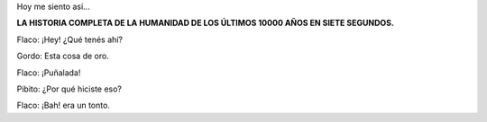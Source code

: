 Hoy me siento así...

**LA HISTORIA COMPLETA DE LA HUMANIDAD DE LOS ÚLTIMOS 10000 AÑOS EN SIETE SEGUNDOS.**

.. youtube:: ymTpeHygvxM
   :width: 380

Flaco: ¡Hey! ¿Qué tenés ahí?

Gordo: Esta cosa de oro.

Flaco: ¡Puñalada!

Pibito: ¿Por qué hiciste eso?

Flaco: ¡Bah! era un tonto.
